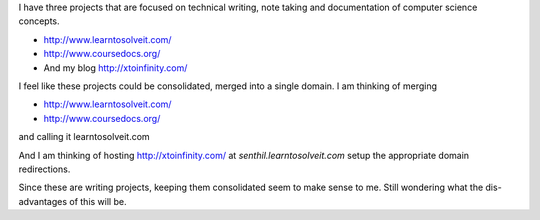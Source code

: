 .. title: My writing projects
.. slug: my-writing-projects
.. date: 2018-08-22 00:39:26 UTC-07:00
.. tags: projects
.. category:
.. link:
.. description:
.. type: text


I have three projects that are focused on technical writing, note taking and documentation of computer science concepts.

* http://www.learntosolveit.com/
* http://www.coursedocs.org/
* And my blog http://xtoinfinity.com/

I feel like these projects could be consolidated, merged into a single domain. I am thinking of merging

* http://www.learntosolveit.com/
* http://www.coursedocs.org/

and calling it learntosolveit.com

And I am thinking of hosting http://xtoinfinity.com/ at `senthil.learntosolveit.com` setup the appropriate domain
redirections.

Since these are writing projects, keeping them consolidated seem to make sense to me. Still wondering what the
dis-advantages of this will be.



